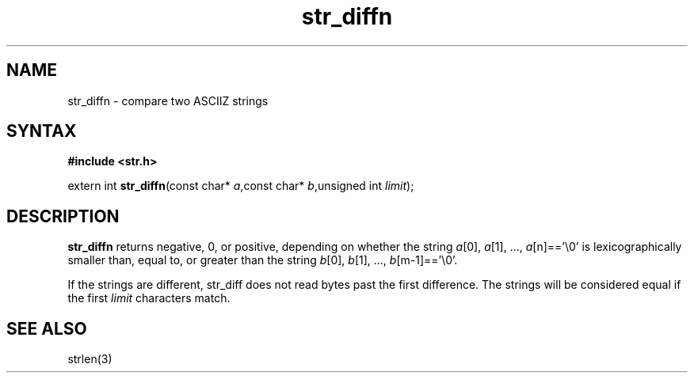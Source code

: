 .TH str_diffn 3
.SH NAME
str_diffn \- compare two ASCIIZ strings
.SH SYNTAX
.B #include <str.h>

extern int \fBstr_diffn\fP(const char* \fIa\fR,const char* \fIb\fR,unsigned int \fIlimit\fR);
.SH DESCRIPTION
\fBstr_diffn\fR returns negative, 0, or positive, depending on whether the
string \fIa\fR[0], \fIa\fR[1], ..., \fIa\fR[n]=='\\0' is
lexicographically smaller than, equal to, or greater than the string
\fIb\fR[0], \fIb\fR[1], ..., \fIb\fR[m-1]=='\\0'.

If the strings are different, str_diff does not read bytes past the
first difference.  The strings will be considered equal if the first
\fIlimit\fR characters match.
.SH "SEE ALSO"
strlen(3)

